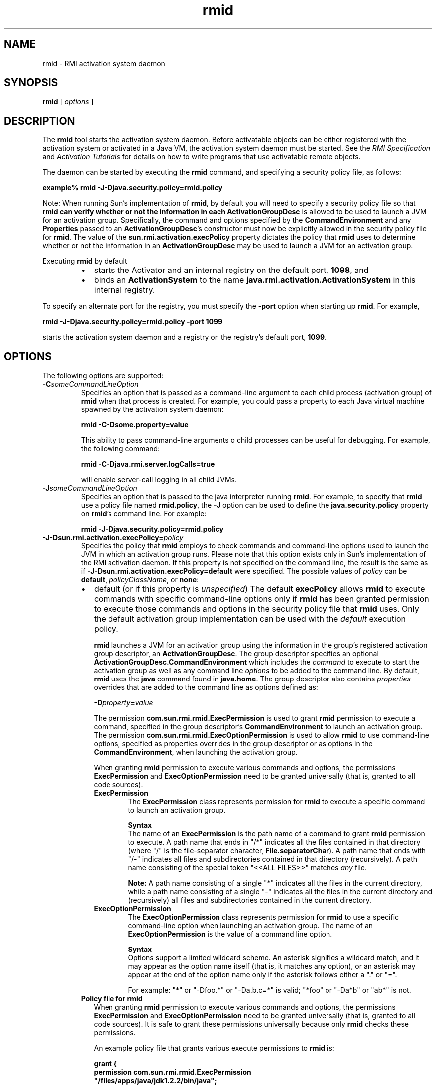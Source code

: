 '\" t
.\"
.\" Copyright 2002 Sun Microsystems, Inc. All rights reserved.
.\" SUN PROPRIETARY/CONFIDENTIAL. Use is subject to license terms.
.\"
.TH rmid 1 "13 June 2000"
.SH NAME
rmid \- RMI activation system daemon
.SH SYNOPSIS
.B rmid 
[
.I options
]
.SH DESCRIPTION
.IX "RMI activation system daemon" "" "RMI activation system daemon \(em \fLrmid\fP"
.IX "rmid" "" "\fLrmid\fP \(em RMI activation system daemon"
The
.B rmid 
tool starts the activation system daemon. Before
activatable objects can be either registered with the activation
system or activated in a Java VM, the activation system daemon
must be started.
See the
.I RMI Specification
and
.I Activation Tutorials
for details on how to
write programs that use activatable remote objects.
.LP
The daemon can
be started by executing the
.B rmid
command, and specifying a security policy file, as follows:
.LP
.ti +5n
.B example% rmid \-J\-Djava.security.policy=rmid.policy
.LP
Note: When running Sun's implementation of
.BR rmid ,
by default you will need to specify a security policy
file so that
.B rmid can verify whether or not the information in each
.B ActivationGroupDesc
is allowed to be used to launch a JVM for an activation group.
Specifically, the command and options specified by the
.B CommandEnvironment
and any
.B Properties
passed to an
.BR ActivationGroupDesc 's
constructor must now be
explicitly allowed in the security policy file for
.BR rmid .
The value of the
.B sun.rmi.activation.execPolicy
property dictates the policy that
.B rmid
uses to determine whether or not the information in an
.B ActivationGroupDesc
may be used to launch a JVM for an activation group.
.LP
Executing
.B rmid
by default 
.RS
.TP 2
\(bu
starts the Activator and an internal registry on the default port,
.BR 1098 ,
and 
.PD 0
.TP
\(bu
binds an
.B ActivationSystem
to the name
.B java.rmi.activation.ActivationSystem
in this internal registry. 
.PD
.RE
.LP
To specify an alternate port for the registry,
you must specify the
.B \-port
option when starting up
.BR rmid .
For example,
.sp 1n
.ti +5n
.B rmid \-J\-Djava.security.policy=rmid.policy \-port 1099
.sp 1n
starts the activation system daemon and
a registry on the registry's default port,
.BR 1099 .
.SH OPTIONS
The following options are supported:
.TP
.BI \-C someCommandLineOption
Specifies an option that is passed as a command-line argument
to each child process (activation group) of 
.B rmid 
when that
process is created. 
For example, you could pass a property to each Java
virtual machine spawned by the activation system daemon: 
.sp 1n
.ti +5n
.B rmid \-C\-Dsome.property=value
.sp 1n
This ability to pass command-line arguments 
o child processes can be useful for debugging.
For example, the following command: 
.sp 1n
.ti +5n
.B rmid \-C\-Djava.rmi.server.logCalls=true
.sp 1n
will enable server-call logging in all child JVMs.
.TP
.BI \-J someCommandLineOption
Specifies an option that is passed to the
java interpreter running
.BR rmid .
For example, to specify that
.B rmid
use a policy file named
.BR rmid.policy ,
the
.B \-J
option can be used to define the
.B java.security.policy
property on
.BR rmid 's
command line.
For example: 
.sp 1n
.ti +5n
.B rmid \-J\-Djava.security.policy=rmid.policy
.TP
.BI \-J\-Dsun.rmi.activation.execPolicy= policy 
Specifies the policy that
.B rmid
employs to check commands and command-line options used to
launch the JVM in which an activation group runs.
Please note that this option exists only in Sun's
implementation of the RMI activation daemon.
If this property is not specified on the command line,
the result is the same as if
.B \-J-Dsun.rmi.activation.execPolicy=default
were specified.
The possible values of
.I policy
can be
.BR default ,
.IR policyClassName ,
or
.BR none : 
.RS
.TP 2
\(bu
default (or if this property is \f2unspecified\f1)
The default
.B execPolicy
allows
.B rmid
to execute commands with specific command-line options only if
.B rmid
has been granted permission to execute those commands and options
in the security policy file that
.B rmid
uses.
Only the default activation group implementation
can be used with the
.I default
execution policy.
.sp 1n
.B rmid
launches a JVM for an activation group using the
information in the group's registered activation
group descriptor, an
.BR ActivationGroupDesc .
The group descriptor specifies an optional
.B ActivationGroupDesc.CommandEnvironment
which includes the
.I command
to execute to start the
activation group as well as any
command line
.I options
to be added to the command line.
By default,
.B rmid
uses the
.B java
command found in
.BR java.home .
The group descriptor also contains
.I properties
overrides that are added to the command line as options defined as: 
.sp 1n
.ti +5n
.BI \-D property = value
.sp 1n
The permission
.B com.sun.rmi.rmid.ExecPermission
is used to grant
.B rmid
permission to execute a
command, specified in the group descriptor's
.B CommandEnvironment
to launch an activation group.
The permission
.B com.sun.rmi.rmid.ExecOptionPermission
is used to allow
.B rmid
to use command-line options, specified as
properties overrides in the group descriptor or as options in the
.BR CommandEnvironment ,
when launching the activation group. 
.sp 1n
When granting
.B rmid
permission to execute various commands and options,
the permissions
.B ExecPermission
and
.B ExecOptionPermission
need to be granted universally
(that is, granted to all code sources). 
.RS
.TP 7
.B ExecPermission
The
.B ExecPermission
class represents permission for
.B rmid
to execute a specific command to launch an activation group.
.sp 1n
.B Syntax
.br
The name of an
.B ExecPermission
is the path name of a command to grant
.B rmid
permission to execute.
A path name that ends in "/*" indicates
all the files contained in that directory (where "/"
is the file-separator character,
.BR File.separatorChar ).
A path name that ends with "/-" indicates
all files and subdirectories contained in that directory (recursively).
A path name consisting of
the special token "<<ALL FILES>>" matches
.I any
file. 
.sp 1n
.B Note:
A path name consisting of a
single "*" indicates all the files in the current directory,
while a path name consisting of
a single "-" indicates all the files
in the current directory and
(recursively) all files and
subdirectories contained in the current directory. 
.TP
.B ExecOptionPermission
The
.B ExecOptionPermission
class represents permission for
.B rmid
to use a specific command-line
option when launching an activation group.
The name of an
.B ExecOptionPermission
is the value of a command line option.
.sp 1n
.B Syntax
.br
Options support a limited wildcard scheme.
An asterisk signifies a wildcard match, and it may
appear as the option name itself
(that is, it matches any option),
or an asterisk may appear at the end
of the option name only if the
asterisk follows either a "." or "=". 
.sp 1n
For example: "*" or "\-Dfoo.*" or "-Da.b.c=*" is valid;
"*foo" or "-Da*b" or "ab*" is not.
.RE
.TP
.B Policy file for rmid
When granting
.B rmid
permission to execute various commands and options,
the permissions
.B ExecPermission
and
.B ExecOptionPermission
need to be granted universally (that is, granted to all code
sources).
It is safe to grant these permissions
universally because only
.B rmid
checks these permissions.
.sp 1n
An example policy file that
grants various execute permissions to
.B rmid
is: 
.sp 1n
.ft 3
.nf
grant {
    permission com.sun.rmi.rmid.ExecPermission
        "/files/apps/java/jdk1.2.2/bin/java";

    permission com.sun.rmi.rmid.ExecPermission
        "/files/apps/rmidcmds/*";

    permission com.sun.rmi.rmid.ExecOptionPermission
        "\-Djava.security.policy=/files/policies/group.policy";

    permission com.sun.rmi.rmid.ExecOptionPermission
        "\-Djava.security.debug=*";

    permission com.sun.rmi.rmid.ExecOptionPermission
        "\-Dsun.rmi.*";
};
.fi
.ft 1
.sp 1n
The first permission granted allow
.B rmid
to execute the 1.2.2 version of the
.B java
command, specified by its explicit path names.
Note that by default, the version of the
.B java
command found in
.B java.home
is used (the same one that
.B rmid
uses), and does not need to be
specified in the policy file.
The third permission allows
.B rmid
to execute any command in the
directory
.BR /files/apps/rmidcmds .
.sp 1n
The fourth permission granted, an
.BR ExecOptionPermission ,
allows
.B rmid
to launch an activation
group that defines the security policy file to be
.BR /files/policies/group.policy .
The next permission allows the
.B java.security.debug
property to be used by an activation group.
The last permission allows any property in the
.B sun.rmi
property name hierarchy to be used by activation groups.
.sp 1n
To start
.B rmid
with a policy file, the
.B java.security.policy
property needs to be specified on
.BR rmid 's
command line.
For example: 
.sp 1n
.ti +5n
.B rmid \-J\-Djava.security.policy=rmid.policy 
.TP 2
\(bu
.I policyClassName
.sp 1n
If the default behavior is not flexible enough,
an administrator can provide, when starting
.BR rmid ,
the name of a class whose
.B checkExecCommand
method is executed in order to check commands to be executed by
.BR rmid .
.sp 1n
The
.B policyClassName
specifies a public class with a public,
no-argument constructor and an
implementation of the following
.B checkExecCommand
method: 
.sp 1n
.ft 3
.nf
.in +5n
public void checkExecCommand(ActivationGroupDesc desc,
                                         String[] command)
                throws SecurityException;
.in
.fi
.ft 1
.sp 1n
Before launching an activation group,
.B rmid
calls the policy's
.BR checkExecCommand
method, passing it the activation group descriptor
and an array containing the complete
command to launch the activation group.
If the
.B checkExecCommand
throws a
.BR SecurityException ,
.B rmid
will not launch the activation group
and an
.B ActivationException
will be thrown to the caller attempting to activate the object. 
.TP
\(bu
.B none
.sp 1n
If the
.B sun.rmi.activation.execPolicy
property value is "none", then
.B rmid
will not perform any
validation of commands to launch activation groups. 
.RE
.TP
.BI \-log " dir"
Specifies the name of the directory the activation
system daemon uses to write its database and
associated information.
The log directory defaults to creating a directory,
.BR log ,
in the directory in
which the
.B rmid
command was executed. 
.TP
.BI \-port " port"
Specifies the port
.BR rmid 's
registry uses.
The activation system daemon binds the
.BR ActivationSystem ,
with the name
.BR java.rmi.activation.ActivationSystem ,
in this registry.
Thus, the
.B ActivationSystem
on the local machine can be obtained using
the following
.B Naming.lookup
method call: 
.LP
.RS 
.ft 3
.nf
import java.rmi.*;
import java.rmi.activation.*;

ActivationSystem system;
system = (ActivationSystem)
Naming.lookup("//:port/java.rmi.activation.ActivationSystem");
.fi
.ft 1
.RE
.TP
.B \-stop
Stops the current invocation of
.BR rmid , 
for a port specified by the 
.B \-port 
option.
If no 
.I port 
is specified, it will stop the
.B rmid
running on port
.BR 1098 .
.SH ENVIRONMENT VARIABLES
.TP 20
.SB CLASSPATH
Used to provide the system a path to user-defined classes.
Directories are separated by colons.
For example,
.RS
.LP
.ft 3
.nf
example% .:/usr/local/java/classes
.fi
.ft 1
.RE
.SH SEE ALSO
.BR rmic (1)
.LP
See (or search
.BR java.sun.com )
for the following:
.TP 10
.B RMI Specification @
http://java.sun.com/j2se/1.3/docs/guide/rmi/spec/rmiTOC.html
